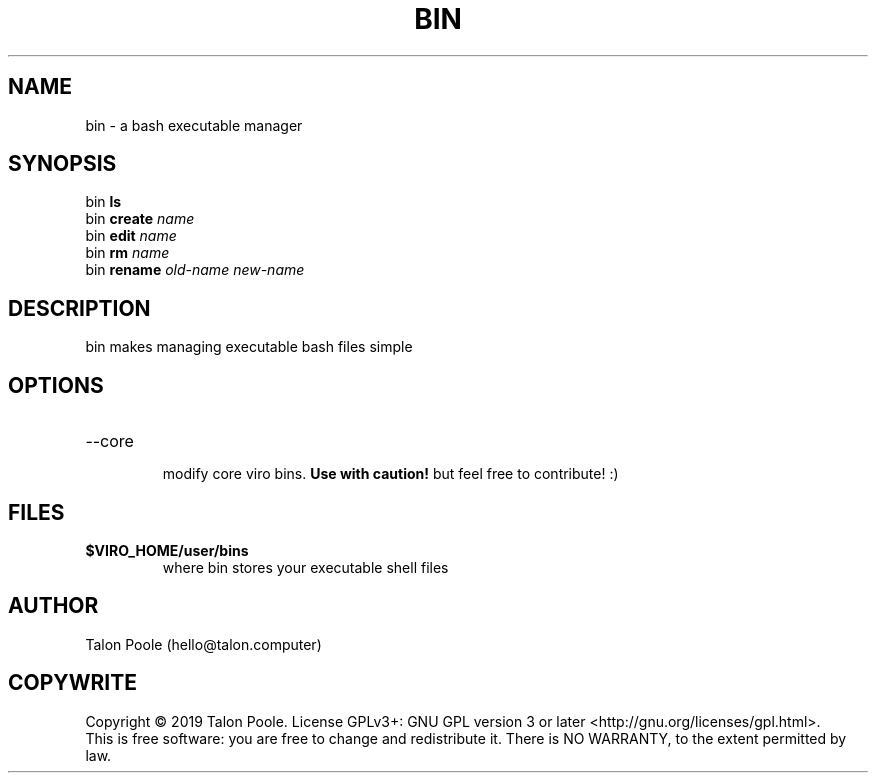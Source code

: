 .TH BIN 1 "09 Sept 2019" "1.0" "bin"
.SH NAME
bin \- a bash executable manager
.SH SYNOPSIS
bin
.B ls
.br
bin
.B create
.I name
.br
bin
.B edit
.I name
.br
bin
.B rm
.I name
.br
bin
.B rename
.I old-name
.I new-name
.SH DESCRIPTION
bin makes managing executable bash files simple
.SH OPTIONS
.TP
--core
.RS
modify core viro bins.
.B Use with caution!
but feel free to contribute! :)
.SH FILES
.TP
.B $VIRO_HOME/user/bins
where bin stores your executable shell files
.SH AUTHOR
Talon Poole (hello@talon.computer)
.SH COPYWRITE
Copyright \(co 2019 Talon Poole.
License GPLv3+: GNU GPL version 3 or later <http://gnu.org/licenses/gpl.html>.
.br
This is free software: you are free to change and redistribute it.
There is NO WARRANTY, to the extent permitted by law.
